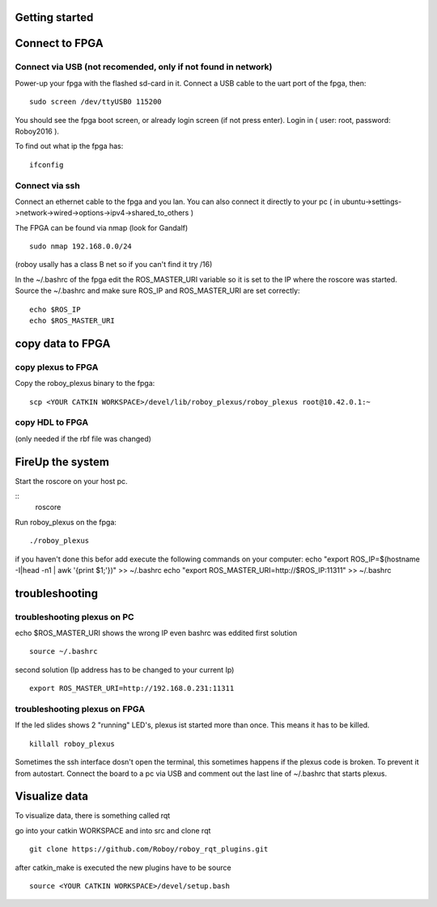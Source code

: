 Getting started
===============

Connect to FPGA
===============

Connect via USB (not recomended, only if not found in network)
----
Power-up your fpga with the flashed sd-card in it. Connect a USB cable to the uart port of the fpga, then:
::
    sudo screen /dev/ttyUSB0 115200

You should see the fpga boot screen, or already login screen (if not press enter).
Login in ( user: root, password: Roboy2016 ).

To find out what ip the fpga has:
::
    ifconfig

Connect via ssh 
----
Connect an ethernet cable to the fpga and you lan. You can also connect it directly to your pc ( in ubuntu->settings->network->wired->options->ipv4->shared_to_others )

The FPGA can be found via nmap (look for Gandalf)
::
    sudo nmap 192.168.0.0/24
(roboy usally has a class B net so if you can't find it try /16)

In the ~/.bashrc of the fpga edit the ROS_MASTER_URI variable so it is set to the IP where the roscore was started.
Source the ~/.bashrc and make sure ROS_IP and ROS_MASTER_URI are set correctly:
::
    echo $ROS_IP
    echo $ROS_MASTER_URI

copy data to FPGA  
===============
copy plexus to FPGA
----
Copy the roboy_plexus binary to the fpga:
::
    scp <YOUR CATKIN WORKSPACE>/devel/lib/roboy_plexus/roboy_plexus root@10.42.0.1:~

copy HDL to FPGA 
----
(only needed if the rbf file was changed)

FireUp the system 
===============
Start the roscore on your host pc.

::    
    roscore

Run roboy_plexus on the fpga:
::
    ./roboy_plexus
      
if you haven't done this befor add execute the following commands on your computer:
echo "export ROS_IP=$(hostname -I|head -n1 | awk '{print $1;'})" >> ~/.bashrc
echo "export ROS_MASTER_URI=http://$ROS_IP:11311" >> ~/.bashrc

troubleshooting
===============
troubleshooting plexus on PC
----
echo $ROS_MASTER_URI shows the wrong IP even bashrc was eddited 
first solution
:: 
    source ~/.bashrc   
second solution (Ip address has to be changed to your current Ip)
::
    export ROS_MASTER_URI=http://192.168.0.231:11311

troubleshooting plexus on FPGA
----
If the led slides shows 2 "running" LED's, plexus ist started more than once. This means it has to be killed. 
::
    killall roboy_plexus
    
Sometimes the ssh interface dosn't open the terminal, this sometimes happens if the plexus code is broken. To prevent it from autostart. Connect the board to a pc via USB and comment out the last line of ~/.bashrc that starts plexus.

Visualize data
===============
To visualize data, there is something called rqt

go into your catkin WORKSPACE and into src and clone rqt
::
    git clone https://github.com/Roboy/roboy_rqt_plugins.git
    
after catkin_make is executed the new plugins have to be source 
::
    source <YOUR CATKIN WORKSPACE>/devel/setup.bash
